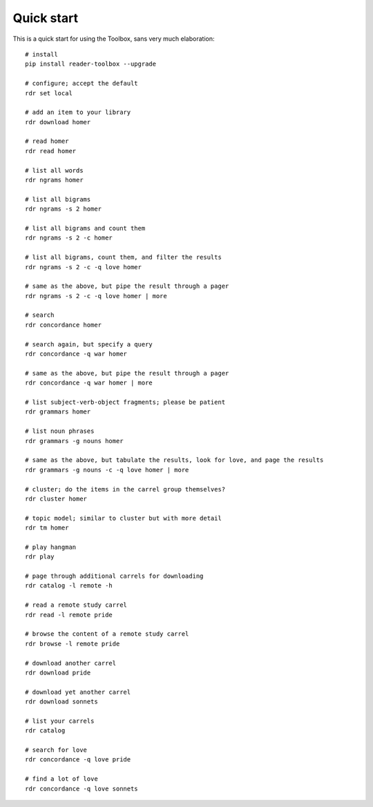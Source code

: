 Quick start
===========

This is a quick start for using the Toolbox, sans very much elaboration: ::

  # install
  pip install reader-toolbox --upgrade
  
  # configure; accept the default
  rdr set local
  
  # add an item to your library
  rdr download homer
  
  # read homer
  rdr read homer

  # list all words
  rdr ngrams homer
  
  # list all bigrams
  rdr ngrams -s 2 homer
  
  # list all bigrams and count them
  rdr ngrams -s 2 -c homer
  
  # list all bigrams, count them, and filter the results
  rdr ngrams -s 2 -c -q love homer
  
  # same as the above, but pipe the result through a pager
  rdr ngrams -s 2 -c -q love homer | more
  
  # search
  rdr concordance homer
    
  # search again, but specify a query
  rdr concordance -q war homer
    
  # same as the above, but pipe the result through a pager
  rdr concordance -q war homer | more
    
  # list subject-verb-object fragments; please be patient
  rdr grammars homer
  
  # list noun phrases
  rdr grammars -g nouns homer
  
  # same as the above, but tabulate the results, look for love, and page the results
  rdr grammars -g nouns -c -q love homer | more
  
  # cluster; do the items in the carrel group themselves?
  rdr cluster homer
    
  # topic model; similar to cluster but with more detail
  rdr tm homer
  
  # play hangman
  rdr play
  
  # page through additional carrels for downloading
  rdr catalog -l remote -h
  
  # read a remote study carrel
  rdr read -l remote pride
  
  # browse the content of a remote study carrel
  rdr browse -l remote pride

  # download another carrel
  rdr download pride
  
  # download yet another carrel
  rdr download sonnets
  
  # list your carrels
  rdr catalog
    
  # search for love
  rdr concordance -q love pride

  # find a lot of love
  rdr concordance -q love sonnets



